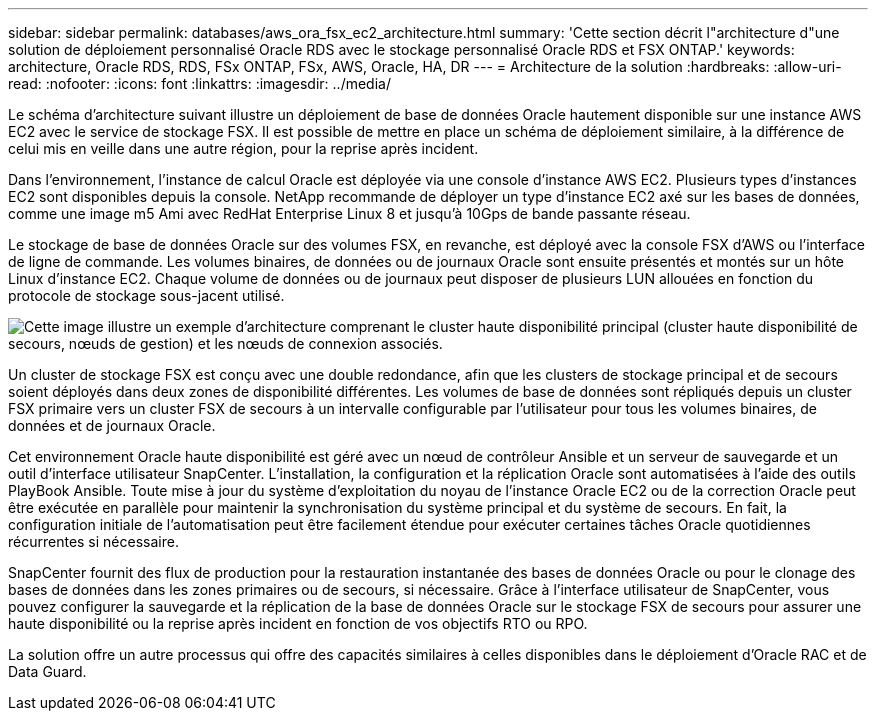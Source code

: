 ---
sidebar: sidebar 
permalink: databases/aws_ora_fsx_ec2_architecture.html 
summary: 'Cette section décrit l"architecture d"une solution de déploiement personnalisé Oracle RDS avec le stockage personnalisé Oracle RDS et FSX ONTAP.' 
keywords: architecture, Oracle RDS, RDS, FSx ONTAP, FSx, AWS, Oracle, HA, DR 
---
= Architecture de la solution
:hardbreaks:
:allow-uri-read: 
:nofooter: 
:icons: font
:linkattrs: 
:imagesdir: ../media/


[role="lead"]
Le schéma d'architecture suivant illustre un déploiement de base de données Oracle hautement disponible sur une instance AWS EC2 avec le service de stockage FSX. Il est possible de mettre en place un schéma de déploiement similaire, à la différence de celui mis en veille dans une autre région, pour la reprise après incident.

Dans l'environnement, l'instance de calcul Oracle est déployée via une console d'instance AWS EC2. Plusieurs types d'instances EC2 sont disponibles depuis la console. NetApp recommande de déployer un type d'instance EC2 axé sur les bases de données, comme une image m5 Ami avec RedHat Enterprise Linux 8 et jusqu'à 10Gps de bande passante réseau.

Le stockage de base de données Oracle sur des volumes FSX, en revanche, est déployé avec la console FSX d'AWS ou l'interface de ligne de commande. Les volumes binaires, de données ou de journaux Oracle sont ensuite présentés et montés sur un hôte Linux d'instance EC2. Chaque volume de données ou de journaux peut disposer de plusieurs LUN allouées en fonction du protocole de stockage sous-jacent utilisé.

image:aws_ora_fsx_ec2_arch.png["Cette image illustre un exemple d'architecture comprenant le cluster haute disponibilité principal (cluster haute disponibilité de secours, nœuds de gestion) et les nœuds de connexion associés."]

Un cluster de stockage FSX est conçu avec une double redondance, afin que les clusters de stockage principal et de secours soient déployés dans deux zones de disponibilité différentes. Les volumes de base de données sont répliqués depuis un cluster FSX primaire vers un cluster FSX de secours à un intervalle configurable par l'utilisateur pour tous les volumes binaires, de données et de journaux Oracle.

Cet environnement Oracle haute disponibilité est géré avec un nœud de contrôleur Ansible et un serveur de sauvegarde et un outil d'interface utilisateur SnapCenter. L'installation, la configuration et la réplication Oracle sont automatisées à l'aide des outils PlayBook Ansible. Toute mise à jour du système d'exploitation du noyau de l'instance Oracle EC2 ou de la correction Oracle peut être exécutée en parallèle pour maintenir la synchronisation du système principal et du système de secours. En fait, la configuration initiale de l'automatisation peut être facilement étendue pour exécuter certaines tâches Oracle quotidiennes récurrentes si nécessaire.

SnapCenter fournit des flux de production pour la restauration instantanée des bases de données Oracle ou pour le clonage des bases de données dans les zones primaires ou de secours, si nécessaire. Grâce à l'interface utilisateur de SnapCenter, vous pouvez configurer la sauvegarde et la réplication de la base de données Oracle sur le stockage FSX de secours pour assurer une haute disponibilité ou la reprise après incident en fonction de vos objectifs RTO ou RPO.

La solution offre un autre processus qui offre des capacités similaires à celles disponibles dans le déploiement d'Oracle RAC et de Data Guard.
